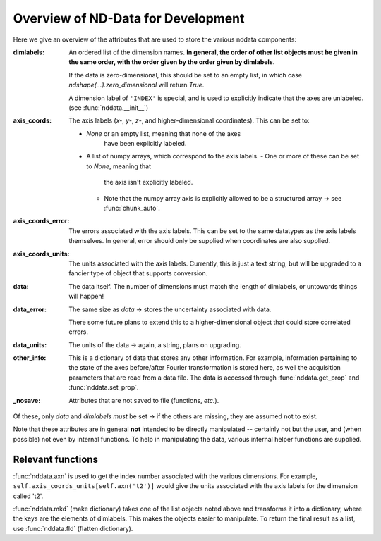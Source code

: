 .. _nddata_devel:

Overview of ND-Data for Development
===================================

Here we give an overview of the attributes that are used to store
the various nddata components:

:dimlabels:
    An ordered list of the dimension names.
    **In general, the order of other list objects must be given
    in the same order, with the order given by the order given by
    dimlabels.**

    If the data is zero-dimensional, this should be set to an
    empty list, in which case `ndshape(...).zero_dimensional`
    will return `True`.

    A dimension label of ``'INDEX'`` is special, and is used to
    explicitly indicate that the axes are unlabeled.
    (see :func:`nddata.__init__`)

:axis_coords:
    The axis labels (*x-*, *y-*, *z-*, and higher-dimensional
    coordinates).  This can be set to:

    - `None` or an empty list, meaning that none of the axes
       have been explicitly labeled.
    - A list of numpy arrays, which correspond to the axis
      labels.
      - One or more of these can be set to `None`, meaning that
        the axis isn't explicitly labeled.
      - Note that the numpy array axis is explicitly allowed to
        be a structured array → see :func:`chunk_auto`.

:axis_coords_error:
    The errors associated with the axis labels.  This can be set
    to the same datatypes as the axis labels themselves.  In
    general, error should only be supplied when coordinates are
    also supplied.

:axis_coords_units:
    The units associated with the axis labels.  Currently, this
    is just a text string, but will be upgraded to a fancier type
    of object that supports conversion.

:data:
    The data itself.
    The number of dimensions must match the length of dimlabels,
    or untowards things will happen!

:data_error:
    The same size as `data` → stores the uncertainty associated
    with data.

    There some future plans to extend this to a
    higher-dimensional object that could store correlated errors.

:data_units:
    The units of the data → again, a string, plans on upgrading.

:other_info:
    This is a dictionary of data that stores any other
    information.
    For example, information pertaining to the state of the axes
    before/after Fourier transformation is stored here,
    as well the acquisition parameters that are read from a data
    file.
    The data is accessed through :func:`nddata.get_prop` and
    :func:`nddata.set_prop`.

:_nosave:
    Attributes that are not saved to file (functions, *etc.*).

Of these, only `data` and `dimlabels` *must* be set → if the
others are missing, they are assumed not to exist.

Note that these attributes are in general **not** intended to be
directly manipulated -- certainly not but the user, and (when
possible) not even by internal functions.
To help in manipulating the data,
various internal helper functions are supplied.

Relevant functions
------------------

:func:`nddata.axn` is used to get the index number associated
with the various dimensions.
For example, ``self.axis_coords_units[self.axn('t2')]`` would
give the units associated with the axis labels for the dimension
called 't2'.

:func:`nddata.mkd` (make dictionary) takes one of the list
objects noted above and transforms it into a dictionary,
where the keys are the elements of dimlabels.
This makes the objects easier to manipulate.  To return the final
result as a list, use :func:`nddata.fld` (flatten dictionary).

